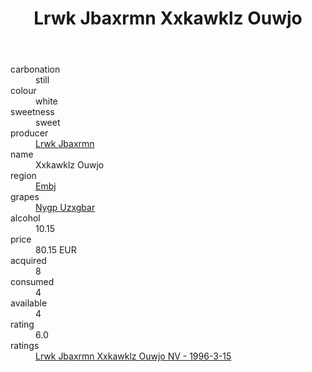 :PROPERTIES:
:ID:                     040bd6fb-d2a3-4e51-81fc-319b9723578d
:END:
#+TITLE: Lrwk Jbaxrmn Xxkawklz Ouwjo 

- carbonation :: still
- colour :: white
- sweetness :: sweet
- producer :: [[id:a9621b95-966c-4319-8256-6168df5411b3][Lrwk Jbaxrmn]]
- name :: Xxkawklz Ouwjo
- region :: [[id:fc068556-7250-4aaf-80dc-574ec0c659d9][Embj]]
- grapes :: [[id:f4d7cb0e-1b29-4595-8933-a066c2d38566][Nygp Uzxgbar]]
- alcohol :: 10.15
- price :: 80.15 EUR
- acquired :: 8
- consumed :: 4
- available :: 4
- rating :: 6.0
- ratings :: [[id:6bbc6995-c49a-473d-b8eb-d158a1a4e266][Lrwk Jbaxrmn Xxkawklz Ouwjo NV - 1996-3-15]]


